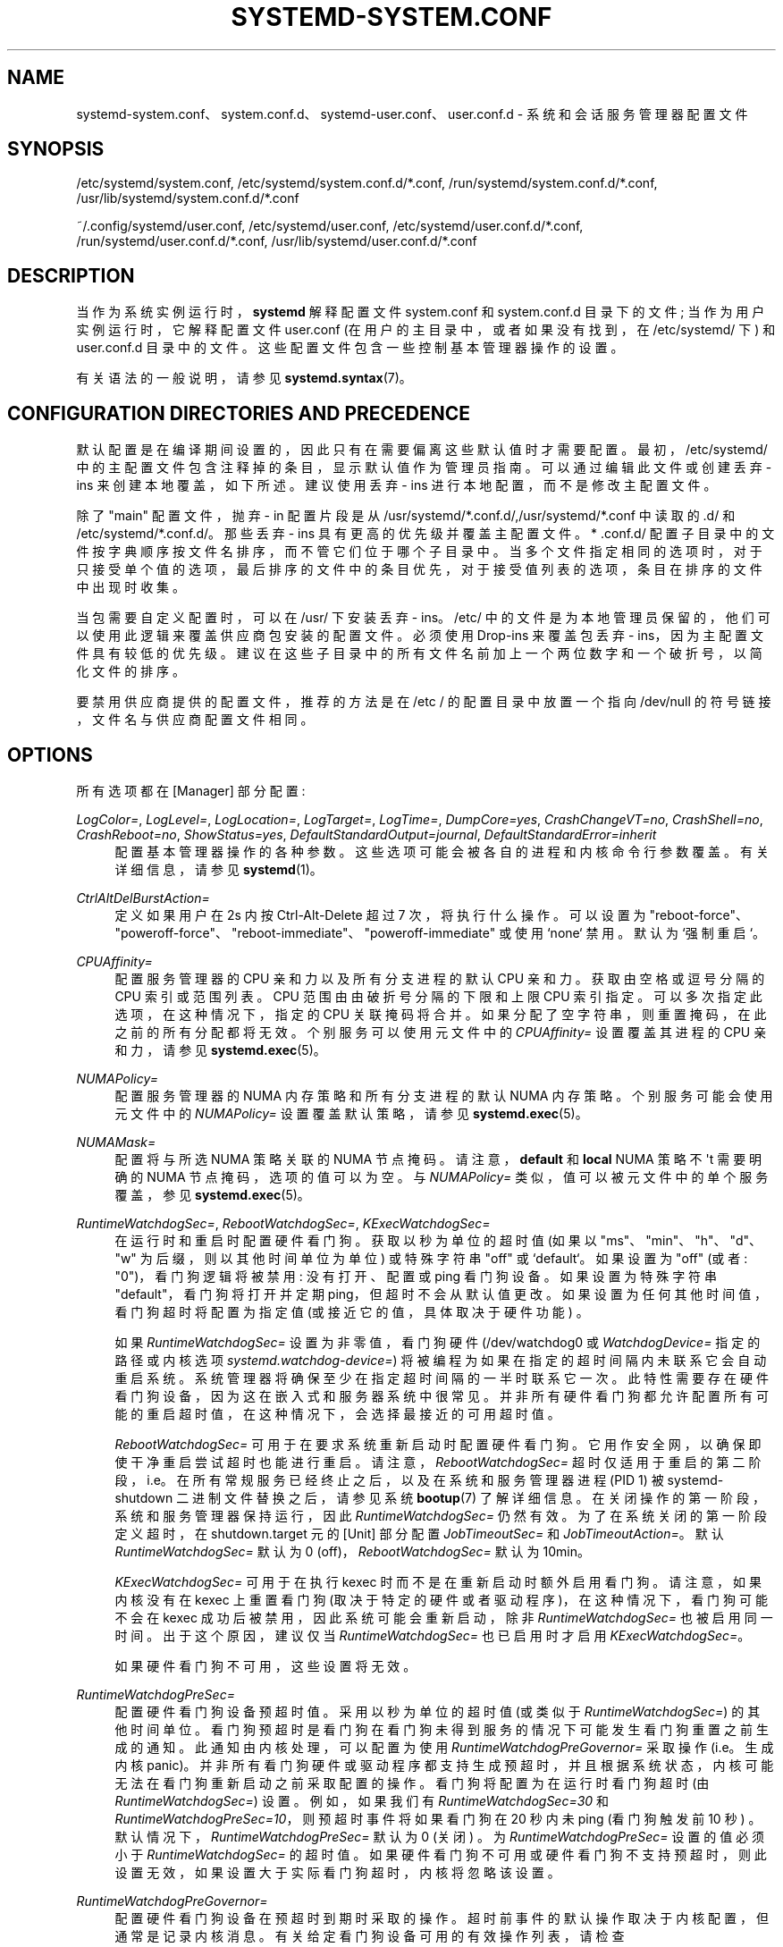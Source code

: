 .\" -*- coding: UTF-8 -*-
'\" t
.\"*******************************************************************
.\"
.\" This file was generated with po4a. Translate the source file.
.\"
.\"*******************************************************************
.TH SYSTEMD\-SYSTEM\&.CONF 5 "" "systemd 253" systemd\-system.conf
.ie  \n(.g .ds Aq \(aq
.el       .ds Aq '
.\" -----------------------------------------------------------------
.\" * Define some portability stuff
.\" -----------------------------------------------------------------
.\" ~~~~~~~~~~~~~~~~~~~~~~~~~~~~~~~~~~~~~~~~~~~~~~~~~~~~~~~~~~~~~~~~~
.\" http://bugs.debian.org/507673
.\" http://lists.gnu.org/archive/html/groff/2009-02/msg00013.html
.\" ~~~~~~~~~~~~~~~~~~~~~~~~~~~~~~~~~~~~~~~~~~~~~~~~~~~~~~~~~~~~~~~~~
.\" -----------------------------------------------------------------
.\" * set default formatting
.\" -----------------------------------------------------------------
.\" disable hyphenation
.nh
.\" disable justification (adjust text to left margin only)
.ad l
.\" -----------------------------------------------------------------
.\" * MAIN CONTENT STARTS HERE *
.\" -----------------------------------------------------------------
.SH NAME
systemd\-system.conf、system.conf.d、systemd\-user.conf、user.conf.d \-
系统和会话服务管理器配置文件
.SH SYNOPSIS
.PP
/etc/systemd/system\&.conf, /etc/systemd/system\&.conf\&.d/*\&.conf,
/run/systemd/system\&.conf\&.d/*\&.conf,
/usr/lib/systemd/system\&.conf\&.d/*\&.conf
.PP
~/\&.config/systemd/user\&.conf, /etc/systemd/user\&.conf,
/etc/systemd/user\&.conf\&.d/*\&.conf,
/run/systemd/user\&.conf\&.d/*\&.conf,
/usr/lib/systemd/user\&.conf\&.d/*\&.conf
.SH DESCRIPTION
.PP
当作为系统实例运行时，\fBsystemd\fP 解释配置文件 system\&.conf 和 system\&.conf\&.d 目录下的文件;
当作为用户实例运行时，它解释配置文件 user\&.conf (在用户的主目录中，或者如果没有找到，在 /etc/systemd/ 下) 和
user\&.conf\&.d 目录中的文件 \&。这些配置文件包含一些控制基本管理器操作的设置。
.PP
有关语法 \& 的一般说明，请参见 \fBsystemd.syntax\fP(7)。
.SH "CONFIGURATION DIRECTORIES AND PRECEDENCE"
.PP
默认配置是在编译期间设置的，因此只有在需要偏离这些默认值时才需要配置 \&。最初，/etc/systemd/
中的主配置文件包含注释掉的条目，显示默认值作为管理员指南 \&。可以通过编辑此文件或创建丢弃 \- ins 来创建本地覆盖，如下所述 \&。建议使用丢弃
\- ins 进行本地配置，而不是修改主配置文件 \&。
.PP
除了 "main" 配置文件，抛弃 \- in 配置片段是从
/usr/systemd/*\&.conf\&.d/,/usr/systemd/*\&.conf\& 中读取的.d/ 和
/etc/systemd/*\&.conf\&.d/\&。那些丢弃 \- ins 具有更高的优先级并覆盖主配置文件 \&。* \&.conf\&.d/
配置子目录中的文件按字典顺序按文件名排序，而不管它们位于哪个子目录中
\&。当多个文件指定相同的选项时，对于只接受单个值的选项，最后排序的文件中的条目优先，对于接受值列表的选项，条目在排序的文件中出现时收集。
.PP
当包需要自定义配置时，可以在 /usr/\& 下安装丢弃 \- ins。/etc/
中的文件是为本地管理员保留的，他们可以使用此逻辑来覆盖供应商包安装的配置文件 \&。必须使用 Drop\-ins 来覆盖包丢弃 \-
ins，因为主配置文件具有较低的优先级 \&。建议在这些子目录中的所有文件名前加上一个两位数字和一个破折号，以简化文件的排序 \&。
.PP
要禁用供应商提供的配置文件，推荐的方法是在 /etc / 的配置目录中放置一个指向 /dev/null 的符号链接，文件名与供应商配置文件相同 \&。
.SH OPTIONS
.PP
所有选项都在 [Manager] 部分配置:
.PP
\fILogColor=\fP, \fILogLevel=\fP, \fILogLocation=\fP, \fILogTarget=\fP, \fILogTime=\fP,
\fIDumpCore=yes\fP, \fICrashChangeVT=no\fP, \fICrashShell=no\fP, \fICrashReboot=no\fP,
\fIShowStatus=yes\fP, \fIDefaultStandardOutput=journal\fP,
\fIDefaultStandardError=inherit\fP
.RS 4
配置基本管理器操作的各种参数 \&。这些选项可能会被各自的进程和内核命令行参数 \& 覆盖。有关详细信息，请参见 \fBsystemd\fP(1)\&。
.RE
.PP
\fICtrlAltDelBurstAction=\fP
.RS 4
定义如果用户在 2s\& 内按 Ctrl\-Alt\-Delete 超过 7 次，将执行什么操作。可以设置为
"reboot\-force"、"poweroff\-force"、"reboot\-immediate"、"poweroff\-immediate" 或使用
`none`\& 禁用。默认为 `强制重启`\&。
.RE
.PP
\fICPUAffinity=\fP
.RS 4
配置服务管理器的 CPU 亲和力以及所有分支进程的默认 CPU 亲和力 \&。获取由空格或逗号 \& 分隔的 CPU 索引或范围列表。CPU
范围由由破折号 \& 分隔的下限和上限 CPU 索引指定。可以多次指定此选项，在这种情况下，指定的 CPU 关联掩码将合并
\&。如果分配了空字符串，则重置掩码，在此之前的所有分配都将无效 \&。个别服务可以使用元文件中的 \fICPUAffinity=\fP 设置覆盖其进程的
CPU 亲和力，请参见 \fBsystemd.exec\fP(5)\&。
.RE
.PP
\fINUMAPolicy=\fP
.RS 4
配置服务管理器的 NUMA 内存策略和所有分支进程的默认 NUMA 内存策略 \&。个别服务可能会使用元文件中的 \fINUMAPolicy=\fP
设置覆盖默认策略，请参见 \fBsystemd.exec\fP(5)\&。
.RE
.PP
\fINUMAMask=\fP
.RS 4
配置将与所选 NUMA 策略关联的 NUMA 节点掩码 \&。请注意，\fBdefault\fP 和 \fBlocal\fP NUMA 策略不 \*(Aqt
需要明确的 NUMA 节点掩码，选项的值可以为空 \&。与 \fINUMAPolicy=\fP 类似，值可以被元文件中的单个服务覆盖，参见
\fBsystemd.exec\fP(5)\&。
.RE
.PP
\fIRuntimeWatchdogSec=\fP, \fIRebootWatchdogSec=\fP, \fIKExecWatchdogSec=\fP
.RS 4
在运行时和重启时配置硬件看门狗。获取以秒为单位的超时值 (如果以 "ms"、"min"、"h"、"d"、"w" 为后缀，则以其他时间单位为单位)
或特殊字符串 "off" 或 `default`\&。如果设置为 "off" (或者: "0")，看门狗逻辑将被禁用: 没有打开、配置或 ping
看门狗设备 \&。如果设置为特殊字符串 "default"，看门狗将打开并定期 ping，但超时不会从默认值更改
\&。如果设置为任何其他时间值，看门狗超时将配置为指定值 (或接近它的值，具体取决于硬件功能) \&。
.sp
如果 \fIRuntimeWatchdogSec=\fP 设置为非零值，看门狗硬件 (/dev/watchdog0 或 \fIWatchdogDevice=\fP
指定的路径或内核选项 \fIsystemd\&.watchdog\-device=\fP) 将被编程为如果在指定的超时间隔内未联系它会自动重启系统
\&。系统管理器将确保至少在指定超时间隔的一半时联系它一次。此特性需要存在硬件看门狗设备，因为这在嵌入式和服务器系统中很常见
\&。并非所有硬件看门狗都允许配置所有可能的重启超时值，在这种情况下，会选择最接近的可用超时值 \&。
.sp
\fIRebootWatchdogSec=\fP 可用于在要求系统重新启动 \& 时配置硬件看门狗。它用作安全网，以确保即使干净重启尝试超时也能进行重启
\&。请注意，\fIRebootWatchdogSec=\fP
超时仅适用于重启的第二阶段，i\&.e\&。在所有常规服务已经终止之后，以及在系统和服务管理器进程 (PID 1) 被 systemd\-shutdown
二进制文件替换之后，请参见系统 \fBbootup\fP(7) 了解详细信息 \&。在关闭操作的第一阶段，系统和服务管理器保持运行，因此
\fIRuntimeWatchdogSec=\fP 仍然有效 \&。为了在系统关闭的第一阶段定义超时，在 shutdown\&.target 元 \& 的
[Unit] 部分配置 \fIJobTimeoutSec=\fP 和 \fIJobTimeoutAction=\fP。默认
\fIRuntimeWatchdogSec=\fP 默认为 0 (off)，\fIRebootWatchdogSec=\fP 默认为 10min\&。
.sp
\fIKExecWatchdogSec=\fP 可用于在执行 kexec 时而不是在重新启动 \& 时额外启用看门狗。请注意，如果内核没有在 kexec
上重置看门狗 (取决于特定的硬件或者驱动程序)，在这种情况下，看门狗可能不会在 kexec 成功后被禁用，因此系统可能会重新启动，除非
\fIRuntimeWatchdogSec=\fP 也被启用同一时间 \&。出于这个原因，建议仅当 \fIRuntimeWatchdogSec=\fP 也已启用
\& 时才启用 \fIKExecWatchdogSec=\fP。
.sp
如果硬件看门狗不可用，这些设置将无效 \&。
.RE
.PP
\fIRuntimeWatchdogPreSec=\fP
.RS 4
配置硬件看门狗设备预超时值 \&。采用以秒为单位的超时值 (或类似于 \fIRuntimeWatchdogSec=\fP)\&
的其他时间单位。看门狗预超时是看门狗在看门狗未得到服务的情况下可能发生看门狗重置之前生成的通知 \&。此通知由内核处理，可以配置为使用
\fIRuntimeWatchdogPreGovernor=\fP\& 采取操作 (i\&.e\&。生成内核
panic)。并非所有看门狗硬件或驱动程序都支持生成预超时，并且根据系统状态，内核可能无法在看门狗重新启动之前采取配置的操作
\&。看门狗将配置为在运行时看门狗超时 (由 \fIRuntimeWatchdogSec=\fP)\& 设置。例如，如果我们有
\fIRuntimeWatchdogSec=30\fP 和 \fIRuntimeWatchdogPreSec=10\fP，则预超时事件将如果看门狗在 20 秒内未
ping (看门狗触发前 10 秒) \&。默认情况下，\fIRuntimeWatchdogPreSec=\fP 默认为 0 (关闭) \&。为
\fIRuntimeWatchdogPreSec=\fP 设置的值必须小于 \fIRuntimeWatchdogSec=\fP\&
的超时值。如果硬件看门狗不可用或硬件看门狗不支持预超时，则此设置无效，如果设置大于实际看门狗超时 \&，内核将忽略该设置。
.RE
.PP
\fIRuntimeWatchdogPreGovernor=\fP
.RS 4
配置硬件看门狗设备在预超时到期时采取的操作 \&。超时前事件的默认操作取决于内核配置，但通常是记录内核消息
\&。有关给定看门狗设备可用的有效操作列表，请检查
/sys/class/watchdog/watchdog\fIX\fP/pretimeout_available_governors 文件的内容
\&。通常，可用的调速器类型为 \fInoop\fP 和 \fIpanic\fP\&。可用性、名称和功能可能因使用的特定设备驱动程序而异。如果
pretimeout_available_governors sysfs 文件为空，则调控器可能构建为内核模块并且可能需要手动加载 (例如
\&.g\&.\fIpretimeout_noop\&.ko\fP)，或者看门狗设备可能不支持预超时 \&。
.RE
.PP
\fIWatchdogDevice=\fP
.RS 4
配置运行时和关闭看门狗定时器将打开和使用的硬件看门狗设备 \&。默认为 /dev/watchdog0\&。如果硬件看门狗不可用 \&，则此设置无效。
.RE
.PP
\fICapabilityBoundingSet=\fP
.RS 4
控制将哪些功能包含在 PID 1 及其子项的功能范围集中。有关详细信息，请参见 \fBcapabilities\fP(7)\&。采用由
\fBcap_from_name\fP(3)\& 读取的以空格分隔的功能名称列表。列出的功能将包含在边界集中，所有其他功能都将被删除
\&。如果能力列表以～为前缀，则将包括除列出的能力之外的所有能力，赋值的效果反转 \&。请注意，此选项还会影响有效的、允许的和可继承的能力集中的相应能力
\&。也可以使用单元的 \fICapabilityBoundingSet=\fP 指令为单元单独配置能力边界集，但请注意，PID 1
的能力丢弃不能在单个单元中重新获得，它们将永远丢失 \&。
.RE
.PP
\fINoNewPrivileges=\fP
.RS 4
采用布尔型参数 \&。如果为真，则确保 PID 1 及其所有子项永远不会通过 \fBexecve\fP(2) 获得新权限 (例如 \&.g\&。通过
setuid 或 setgid 位，或文件系统功能) \&。默认为 false\&。通用发行版通常依赖于具有 setuid 或 setgid
位的可执行文件，因此在启用此选项的情况下将无法正确调用 \&。个别单位不能禁用此选项 \&。另请详见 \m[blue]\fBNo New Privileges Flag\fP\m[]\&\s-2\u[1]\d\s+2\&。
.RE
.PP
\fISystemCallArchitectures=\fP
.RS 4
采用以空格分隔的体系结构标识符列表 \&。选择可以在此系统上调用哪些体系结构系统调用
\&。这可以用作在系统范围内禁用非原生二进制文件调用的有效方法，例如禁止在 64 位 x86\-64 系统上执行 32 位 x86 二进制文件
\&。此选项在系统范围内运行，其作用类似于元文件的 \fISystemCallArchitectures=\fP 设置，有关详细信息，请参见
\fBsystemd.exec\fP(5)\&。此设置默认为空列表，在这种情况下，不应用基于体系结构的系统调用过滤 \&。已知的体系结构标识符是
"x86"、"x86\-64"、"x32"、"arm" 和特殊标识符 `native`\&。后者隐式地将 maps 映射到系统的原生架构
(或更具体地说，系统管理器为其编译的架构) \&。将此设置设置为 "native" 以禁止执行任何非原生二进制文件
\&。当二进制文件执行未在此设置中列出的体系结构的系统调用时，它将立即以 SIGSYS 信号 \& 终止。
.RE
.PP
\fITimerSlackNSec=\fP
.RS 4
为 PID 1 设置以纳秒为单位的计时器松弛，它由所有执行的进程继承，除非单独覆盖，例如使用服务单元中的 \fITimerSlackNSec=\fP 设置
(有关详细信息，请参见 \fBsystemd.exec\fP(5))\&。计时器松弛控制触发唤醒的准确性通过系统定时器 \&。有关详细信息，请参见
\fBprctl\fP(2)\&。请注意，与大多数其他时间跨度定义相比，如果未指定单位 \&，则此参数采用以纳秒为单位的整数值。也可以理解通常的时间单位
\&。
.RE
.PP
\fIStatusUnitFormat=\fP
.RS 4
取 \fBname\fP、\fBdescription\fP 或 \fBcombined\fP 为值 \&。如果是 \fBname\fP，系统管理器将在状态消息中使用元名称
(e\&.g\&. "systemd\-journald\&.service")，而不是使用 \fIDescription=\fP
(e\&.g\&. "Journal Logging Service")\& 设置的更长且信息量更大的描述。如果是
\fBcombined\fP，系统管理器将在状态消息中同时使用元名称和描述
(e\&.g\&. "systemd\-journald\&.service\-Journal Logging Service)\&。
.sp
有关元名称和 \fIDescription=\fP\& 的详细信息，请参见 \fBsystemd.unit\fP(5)。
.RE
.PP
\fIDefaultTimerAccuracySec=\fP
.RS 4
设置定时器单位的默认精度 \&。这控制定时器单元 \fIAccuracySec=\fP 设置的全局默认值，有关详细信息，请参见
\fBsystemd.timer\fP(5)\&。 \fIAccuracySec=\fP 设置在个别单位覆盖全局默认为特定单位 \&。默认为 1 分钟
\&。请注意，计时器单元的精度也受为 PID 1 配置的计时器松弛的影响，请参见上面的 \fITimerSlackNSec=\fP\&。
.RE
.PP
\fIDefaultTimeoutStartSec=\fP, \fIDefaultTimeoutStopSec=\fP,
\fIDefaultTimeoutAbortSec=\fP, \fIDefaultRestartSec=\fP
.RS 4
配置单元的启动、停止和停止的默认超时，以及单元自动重启之间的默认休眠时间，如
\fITimeoutStartSec=\fP、\fITimeoutStopSec=\fP、\fITimeoutAbortSec=\fP 和 \fIRestartSec=\fP
中的每元配置 (对于服务，请参见 \fBsystemd.service\fP(5) 了解有关详细信息每元设置)
\&。对于非服务单位，\fIDefaultTimeoutStartSec=\fP 设置默认的 \fITimeoutSec=\fP 值 \&。
.sp
\fIDefaultTimeoutStartSec=\fP 和 \fIDefaultTimeoutStopSec=\fP 在系统管理器中默认为
90s，在用户管理器中默认为 90s\&。 默认情况下未设置 \fIDefaultTimeoutAbortSec=\fP，因此所有单位都回落到
\fITimeoutStopSec=\fP\&。\fIDefaultRestartSec=\fP 默认为 100 毫秒 \&。
.RE
.PP
\fIDefaultDeviceTimeoutSec=\fP
.RS 4
配置等待设备的默认超时 \&。它可以通过 /etc/fstab 和 /etc/crypttab 中的
\fIx\-systemd\&.device\-timeout=\fP 选项按设备进行更改 (参见
\fBsystemd.mount\fP(5)、\fBcrypttab\fP(5))\&。系统管理器中默认为 90 秒，用户管理器中默认为 90 秒 \&。
.RE
.PP
\fIDefaultStartLimitIntervalSec=\fP, \fIDefaultStartLimitBurst=\fP
.RS 4
配置默认元启动速率限制，由 \fIStartLimitIntervalSec=\fP 和 \fIStartLimitBurst=\fP\&
配置每个服务。有关每个服务设置的详细信息，请参见 \fBsystemd.service\fP(5)。
\fIDefaultStartLimitIntervalSec=\fP 默认为 10s\&。 \fIDefaultStartLimitBurst=\fP 默认为
5\&。
.RE
.PP
\fIDefaultEnvironment=\fP
.RS 4
配置传递给所有已执行进程的环境变量 \&。采用以空格分隔的变量赋值列表 \&。有关环境变量 \& 的详细信息，请参见 \fBenviron\fP(7)。
.sp
支持简单的 `%`\- 说明符扩展，请参见下面的支持说明符列表 \&。
.sp
Example:
.sp
.if  n \{\
.RS 4
.\}
.nf
DefaultEnvironment="VAR1=word1 word2" VAR2=word3 "VAR3=word 5 6"
.fi
.if  n \{\
.RE
.\}
.sp
设置三个变量 "VAR1"、"VAR2"、"VAR3"\&。
.RE
.PP
\fIManagerEnvironment=\fP
.RS 4
采用与 \fIDefaultEnvironment=\fP 相同的参数，见上文 \&。仅为管理器进程本身设置环境变量
\&。与用户管理器相反，这些变量不是由系统管理器生成的进程继承的，为此使用
\fIDefaultEnvironment=\fP\&。请注意，这些变量被合并到现有的环境块中。特别是，在系统管理器的情况下，这包括内核基于内核命令行设置的变量
\&。
.sp
为管理器进程设置环境变量可能有助于修改它的行为 \&。\fBsystemd\fP\& 理解的一些变量的描述参见
\m[blue]\fBENVIRONMENT\fP\m[]\&\s-2\u[2]\d\s+2。
.sp
支持简单的 `%`\- 说明符扩展，请参见下面的支持说明符列表 \&。
.RE
.PP
\fIDefaultCPUAccounting=\fP, \fIDefaultMemoryAccounting=\fP,
\fIDefaultTasksAccounting=\fP, \fIDefaultIOAccounting=\fP, \fIDefaultIPAccounting=\fP
.RS 4
配置默认资源记帐设置，如
\fICPUAccounting=\fP、\fIMemoryAccounting=\fP、\fITasksAccounting=\fP、\fIIOAccounting=\fP
和 \fIIPAccounting=\fP\& 配置的每元。单位元设置的详细信息参见 \fBsystemd.resource\-control\fP(5)。
\fIDefaultTasksAccounting=\fP 默认为 yes，\fIDefaultMemoryAccounting=\fP 默认为 yes\&。
如果启用 CPU accounting 不 \* (Aqt 要求启用 CPU 控制器 (Linux 4\&.15 +
使用统一层次结构进行资源控制)，\fIDefaultCPUAccounting=\fP 默认为 yes)，否则默认为 no\&。其他三个设置默认为 no\&。
.RE
.PP
\fIDefaultTasksMax=\fP
.RS 4
配置每元 \fITasksMax=\fP 设置的默认值 \&。有关详细信息，请参见
\fBsystemd.resource\-control\fP(5)\&。此设置适用于支持资源控制设置的所有元类型，切片单元 \& 除外。默认为
\fIkernel\&.pid_max=\fP、\fIkernel\&.threads\-max=\fP 和根 cgroup \fIpids\&.max\fP\&
中最小值的 15%。内核有一个默认值 \fIkernel\&.pid_max=\fP 和超过 32 核时的计数算法 \&。例如，对于默认的
\fIkernel\&.pid_max=\fP，\fIDefaultTasksMax=\fP 默认为 4915，但在其他系统中可能更大或在 OS 容器中更小 \&。
.RE
.PP
\fIDefaultLimitCPU=\fP, \fIDefaultLimitFSIZE=\fP, \fIDefaultLimitDATA=\fP,
\fIDefaultLimitSTACK=\fP, \fIDefaultLimitCORE=\fP, \fIDefaultLimitRSS=\fP,
\fIDefaultLimitNOFILE=\fP, \fIDefaultLimitAS=\fP, \fIDefaultLimitNPROC=\fP,
\fIDefaultLimitMEMLOCK=\fP, \fIDefaultLimitLOCKS=\fP, \fIDefaultLimitSIGPENDING=\fP,
\fIDefaultLimitMSGQUEUE=\fP, \fIDefaultLimitNICE=\fP, \fIDefaultLimitRTPRIO=\fP,
\fIDefaultLimitRTTIME=\fP
.RS 4
这些设置控制单元执行的进程的各种默认资源限制。有关详细信息，请参见 \fBsetrlimit\fP(2)\&。使用相应的 \fILimitXXX=\fP
指令可以在单个单元中覆盖这些设置，并且它们接受相同的参数语法，有关详细信息，请参见
\fBsystemd.exec\fP(5)\&。请注意，这些资源限制只是单元的默认值，它们不适用于服务管理器进程 (i\&.e\&. PID 1) 本身
\&。
.sp
大多数这些设置是未设置的，这意味着资源限制是从内核继承的，或者如果在容器中调用，则从容器管理器 \& 继承。但是，以下具有默认值:
.sp
.RS 4
.ie  n \{\
\h'-04'\(bu\h'+03'\c
.\}
.el \{\
.sp -1
.IP \(bu 2.3
.\}
\fIDefaultLimitNOFILE=\fP 默认为 1024:524288\&。
.RE
.sp
.RS 4
.ie  n \{\
\h'-04'\(bu\h'+03'\c
.\}
.el \{\
.sp -1
.IP \(bu 2.3
.\}
\fIDefaultLimitMEMLOCK=\fP 默认为 8M\&。
.RE
.sp
.RS 4
.ie  n \{\
\h'-04'\(bu\h'+03'\c
.\}
.el \{\
.sp -1
.IP \(bu 2.3
.\}
\fIDefaultLimitCORE=\fP 没有默认值，但值得一提的是，\fIRLIMIT_CORE\fP 被 PID 1 设置为
"infinity"，由其子级继承 \&。
.RE
.sp
请注意，PID 1 中的服务管理器在内部将 \fIRLIMIT_NOFILE\fP 和 \fIRLIMIT_MEMLOCK\fP
提高到更高的值，但是对于所有分叉的子进程，该限制将恢复为上述默认值 \&。
.RE
.PP
\fIDefaultOOMPolicy=\fP
.RS 4
配置默认策略以响应被 Linux Out\-Of\-Memory (OOM) killer 或 \fBsystemd\-oomd\fP\&
杀死的进程。这可用于为每元 \fIOOMPolicy=\fP 设置选择全局默认值 \&。有关详细信息，请参见
\fBsystemd.service\fP(5)\&。请注意，此默认值不用于已打开 \fIDelegate=\fP\& 的服务。
.RE
.PP
\fIDefaultOOMScoreAdjust=\fP
.RS 4
配置由服务管理器运行的进程的默认 OOM 分数调整。这默认为未设置 (意味着分叉进程继承服务管理器 \* (Aqs OOM
分数调整值)，除非服务管理器是为非特权用户运行的，在这种情况下，这默认为服务管理器 \* (Aqs OOM 调整值加 100
(这使得服务进程在内存压力下比管理器本身更容易被杀死) \&。这可用于为每元 \fIOOMScoreAdjust=\fP 设置选择全局默认值
\&。有关详细信息，请参见 \fBsystemd.exec\fP(5)\&。请注意，此设置对服务管理器进程本身的 OOM
分数调整值没有影响，它保留其调用时设置的原始值 \&。
.RE
.PP
\fIDefaultSmackProcessLabel=\fP
.RS 4
以 \fBSMACK64\fP 安全标号为参数 \&。如果元 \& 中没有设置
\fISmackProcessLabel=\fP，元执行的进程就会在这个标签下启动。有关详细信息，请参见 \fBsystemd.exec\fP(5)\&。
.sp
如果值为 "/"，则仅分配 \fISmackProcessLabel=\fP 指定的标签，编译时默认值将被忽略 \&。
.RE
.PP
\fIReloadLimitIntervalSec=\fP, \fIReloadLimitBurst=\fP
.RS 4
守护进程重新加载请求的速率限制 \&。默认为未设置，并且可以随时请求任意数量的守护程序重新加载操作 \&。
\fIReloadLimitIntervalSec=\fP 取一个以秒为单位的值来配置速率限制窗口，\fIReloadLimitBurst=\fP
取一个正整数来配置在配置的时间窗口内允许的最大重载次数 \&。
.RE
.SH SPECIFIERS
.PP
可以在 \fIDefaultEnvironment=\fP 和 \fIManagerEnvironment=\fP 设置中使用说明符 \&。理解以下扩展:
.sp
.it 1 an-trap
.nr an-no-space-flag 1
.nr an-break-flag 1
.br
\fBTable\ \&1.\ \&Specifiers available\fP
.TS
allbox tab(:);
lB lB lB.
T{
Specifier
T}:T{
Meaning
T}:T{
Details
T}
.T&
l l l
l l l
l l l
l l l
l l l
l l l
l l l
l l l
l l l
l l l
l l l
l l l
l l l
l l l
l l l.
T{
"%a"
T}:T{
Architecture
T}:T{
A short string identifying the architecture of the local system\&. A string such as \fBx86\fP, \fBx86\-64\fP or \fBarm64\fP\&. See the architectures defined for \fIConditionArchitecture=\fP in \fBsystemd.unit\fP(5) for a full list\&.
T}
T{
"%A"
T}:T{
Operating system image version
T}:T{
The operating system image version identifier of the running system, as read from the \fIIMAGE_VERSION=\fP field of /etc/os\-release\&. If not set, resolves to an empty string\&. See \fBos\-release\fP(5) for more information\&.
T}
T{
"%b"
T}:T{
Boot ID
T}:T{
The boot ID of the running system, formatted as string\&. See \fBrandom\fP(4) for more information\&.
T}
T{
"%B"
T}:T{
Operating system build ID
T}:T{
The operating system build identifier of the running system, as read from the \fIBUILD_ID=\fP field of /etc/os\-release\&. If not set, resolves to an empty string\&. See \fBos\-release\fP(5) for more information\&.
T}
T{
"%H"
T}:T{
Host name
T}:T{
The hostname of the running system\&.
T}
T{
"%l"
T}:T{
Short host name
T}:T{
The hostname of the running system, truncated at the first dot to remove any domain component\&.
T}
T{
"%m"
T}:T{
Machine ID
T}:T{
The machine ID of the running system, formatted as string\&. See \fBmachine\-id\fP(5) for more information\&.
T}
T{
"%M"
T}:T{
Operating system image identifier
T}:T{
The operating system image identifier of the running system, as read from the \fIIMAGE_ID=\fP field of /etc/os\-release\&. If not set, resolves to an empty string\&. See \fBos\-release\fP(5) for more information\&.
T}
T{
"%o"
T}:T{
Operating system ID
T}:T{
The operating system identifier of the running system, as read from the \fIID=\fP field of /etc/os\-release\&. See \fBos\-release\fP(5) for more information\&.
T}
T{
"%v"
T}:T{
Kernel release
T}:T{
Identical to \fBuname \-r\fP output\&.
T}
T{
"%w"
T}:T{
Operating system version ID
T}:T{
The operating system version identifier of the running system, as read from the \fIVERSION_ID=\fP field of /etc/os\-release\&. If not set, resolves to an empty string\&. See \fBos\-release\fP(5) for more information\&.
T}
T{
"%W"
T}:T{
Operating system variant ID
T}:T{
The operating system variant identifier of the running system, as read from the \fIVARIANT_ID=\fP field of /etc/os\-release\&. If not set, resolves to an empty string\&. See \fBos\-release\fP(5) for more information\&.
T}
T{
"%T"
T}:T{
Directory for temporary files
T}:T{
This is either /tmp or the path "$TMPDIR", "$TEMP" or "$TMP" are set to\&. (Note that the directory may be specified without a trailing slash\&.)
T}
T{
"%V"
T}:T{
Directory for larger and persistent temporary files
T}:T{
This is either /var/tmp or the path "$TMPDIR", "$TEMP" or "$TMP" are set to\&. (Note that the directory may be specified without a trailing slash\&.)
T}
T{
"%%"
T}:T{
Single percent sign
T}:T{
Use "%%" in place of "%" to specify a single percent sign\&.
T}
.TE
.sp 1
.SH HISTORY
.PP
系统 252
.RS 4
选项 \fIDefaultBlockIOAccounting=\fP 已弃用 \&。请切换到统一的 cgroup 层次结构 \&。
.RE
.SH "SEE ALSO"
.PP
\fBsystemd\fP(1), \fBsystemd.directives\fP(7), \fBsystemd.exec\fP(5),
\fBsystemd.service\fP(5), \fBenviron\fP(7), \fBcapabilities\fP(7)
.SH NOTES
.IP " 1." 4
无新权限标志
.RS 4
\%https://docs.kernel.org/userspace\-api/no_new_privs.html
.RE
.IP " 2." 4
ENVIRONMENT
.RS 4
\%https://systemd.io/ENVIRONMENT
.RE
.PP
.SH [手册页中文版]
.PP
本翻译为免费文档；阅读
.UR https://www.gnu.org/licenses/gpl-3.0.html
GNU 通用公共许可证第 3 版
.UE
或稍后的版权条款。因使用该翻译而造成的任何问题和损失完全由您承担。
.PP
该中文翻译由 wtklbm
.B <wtklbm@gmail.com>
根据个人学习需要制作。
.PP
项目地址:
.UR \fBhttps://github.com/wtklbm/manpages-chinese\fR
.ME 。
